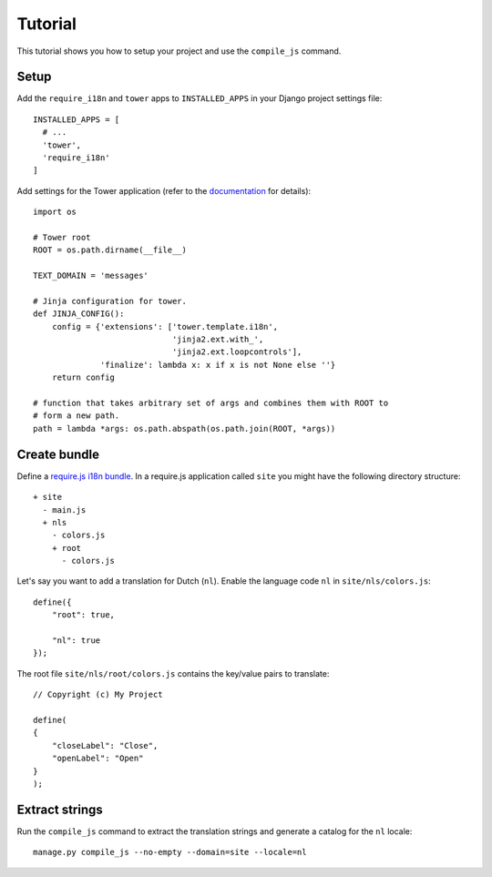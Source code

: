 Tutorial
========

This tutorial shows you how to setup your project and use the ``compile_js`` command.

Setup
-----

Add the ``require_i18n`` and ``tower`` apps to ``INSTALLED_APPS`` in your Django
project settings file::

  INSTALLED_APPS = [
    # ...
    'tower',
    'require_i18n'
  ]

Add settings for the Tower application (refer to the
`documentation <https://github.com/clouserw/tower#configure>`_ for details)::

  import os

  # Tower root
  ROOT = os.path.dirname(__file__)

  TEXT_DOMAIN = 'messages'

  # Jinja configuration for tower.
  def JINJA_CONFIG():
      config = {'extensions': ['tower.template.i18n',
                               'jinja2.ext.with_',
                               'jinja2.ext.loopcontrols'],
                'finalize': lambda x: x if x is not None else ''}
      return config

  # function that takes arbitrary set of args and combines them with ROOT to
  # form a new path.
  path = lambda *args: os.path.abspath(os.path.join(ROOT, *args))


Create bundle
-------------

Define a `require.js i18n bundle`_. In a require.js application called ``site``
you might have the following directory structure::

  + site
    - main.js
    + nls
      - colors.js
      + root
        - colors.js

Let's say you want to add a translation for Dutch (``nl``). Enable the language
code ``nl`` in ``site/nls/colors.js``::

  define({
      "root": true,

      "nl": true
  });

The root file ``site/nls/root/colors.js`` contains the key/value pairs to translate::

  // Copyright (c) My Project

  define(
  {
      "closeLabel": "Close",
      "openLabel": "Open"
  }
  );


Extract strings
---------------

Run the ``compile_js`` command to extract the translation strings and generate a
catalog for the ``nl`` locale::

  manage.py compile_js --no-empty --domain=site --locale=nl


.. _require.js i18n bundle: http://requirejs.org/docs/api.html#i18n